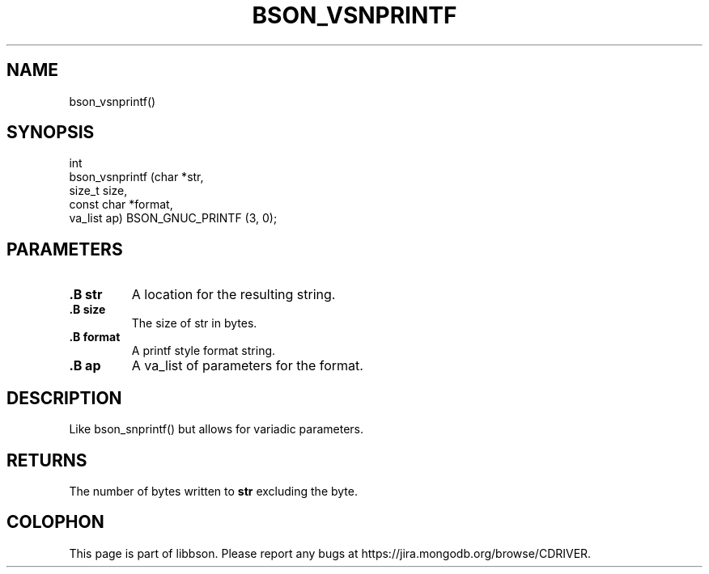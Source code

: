 .\" This manpage is Copyright (C) 2014 MongoDB, Inc.
.\" 
.\" Permission is granted to copy, distribute and/or modify this document
.\" under the terms of the GNU Free Documentation License, Version 1.3
.\" or any later version published by the Free Software Foundation;
.\" with no Invariant Sections, no Front-Cover Texts, and no Back-Cover Texts.
.\" A copy of the license is included in the section entitled "GNU
.\" Free Documentation License".
.\" 
.TH "BSON_VSNPRINTF" "3" "2014-08-19" "libbson"
.SH NAME
bson_vsnprintf()
.SH "SYNOPSIS"

.nf
.nf
int
bson_vsnprintf (char       *str,
                size_t      size,
                const char *format,
                va_list     ap) BSON_GNUC_PRINTF (3, 0);
.fi
.fi

.SH "PARAMETERS"

.TP
.B .B str
A location for the resulting string.
.LP
.TP
.B .B size
The size of str in bytes.
.LP
.TP
.B .B format
A printf style format string.
.LP
.TP
.B .B ap
A va_list of parameters for the format.
.LP

.SH "DESCRIPTION"

Like bson_snprintf() but allows for variadic parameters.

.SH "RETURNS"

The number of bytes written to
.B str
excluding the
.B \0
byte.


.BR
.SH COLOPHON
This page is part of libbson.
Please report any bugs at
\%https://jira.mongodb.org/browse/CDRIVER.
